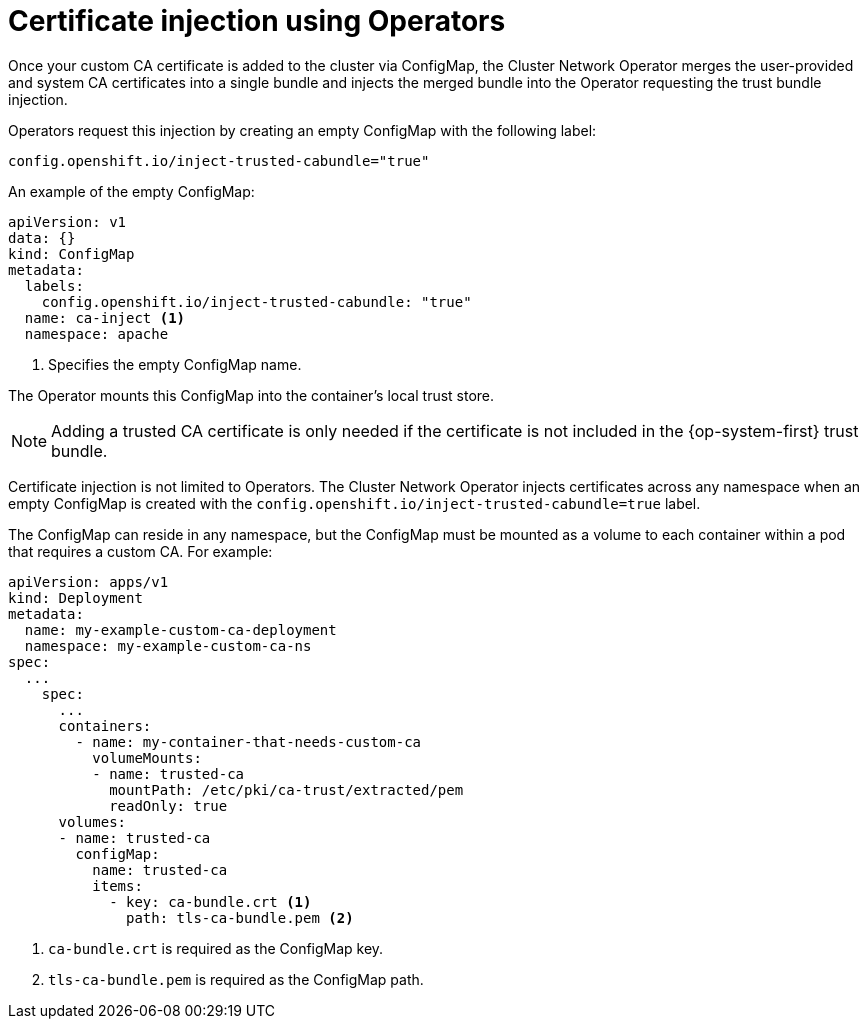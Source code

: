 // Module included in the following assemblies:
//
// * networking/configuring-a-custom-pki.adoc

[id="certificate-injection-using-operators_{context}"]
= Certificate injection using Operators

Once your custom CA certificate is added to the cluster via ConfigMap, the
Cluster Network Operator merges the user-provided and system CA certificates
into a single bundle and injects the merged bundle into the Operator requesting
the trust bundle injection.

Operators request this injection by creating an empty ConfigMap with the
following label:

[source,yaml]
----
config.openshift.io/inject-trusted-cabundle="true"
----

An example of the empty ConfigMap:
[source,yaml]
----
apiVersion: v1
data: {}
kind: ConfigMap
metadata:
  labels:
    config.openshift.io/inject-trusted-cabundle: "true"
  name: ca-inject <1>
  namespace: apache
----
<1> Specifies the empty ConfigMap name.

The Operator mounts this ConfigMap into the container's local trust store.

[NOTE]
====
Adding a trusted CA certificate is only needed if the certificate is not
included in the {op-system-first} trust bundle.
====

Certificate injection is not limited to Operators. The Cluster Network Operator
injects certificates across any namespace when an empty ConfigMap is created with the
`config.openshift.io/inject-trusted-cabundle=true` label.

The ConfigMap can reside in any namespace, but the ConfigMap must be mounted as
a volume to each container within a pod that requires a custom CA. For example:

[source,yaml]
----
apiVersion: apps/v1
kind: Deployment
metadata:
  name: my-example-custom-ca-deployment
  namespace: my-example-custom-ca-ns
spec:
  ...
    spec:
      ...
      containers:
        - name: my-container-that-needs-custom-ca
          volumeMounts:
          - name: trusted-ca
            mountPath: /etc/pki/ca-trust/extracted/pem
            readOnly: true
      volumes:
      - name: trusted-ca
        configMap:
          name: trusted-ca
          items:
            - key: ca-bundle.crt <1>
              path: tls-ca-bundle.pem <2>
----
<1> `ca-bundle.crt` is required as the ConfigMap key.
<2> `tls-ca-bundle.pem` is required as the ConfigMap path.
